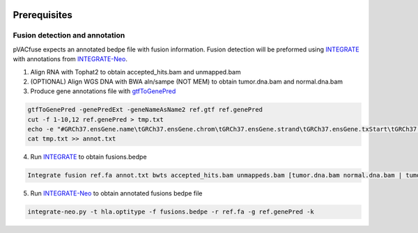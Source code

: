 .. image:: ../images/pVACfuse_logo_trans-bg_sm_v4b.png
    :align: right
    :alt: pVACfuse logo

Prerequisites
=============

Fusion detection and annotation
-------------------------------

pVACfuse expects an annotated bedpe file with fusion information. Fusion
detection will be preformed using `INTEGRATE <https://sourceforge.net/p/integrate-fusion/wiki/Home>`_ 
with annotations from `INTEGRATE-Neo <https://github.com/ChrisMaherLab/INTEGRATE-Neo>`_.

1. Align RNA with Tophat2 to obtain accepted_hits.bam and unmapped.bam
2. (OPTIONAL) Align WGS DNA with BWA aln/sampe (NOT MEM) to obtain tumor.dna.bam and normal.dna.bam
3. Produce gene annotations file with `gtfToGenePred <https://bioconda.github.io/recipes/ucsc-gtftogenepred/README.html>`_

.. code-block:: none

    gtfToGenePred -genePredExt -geneNameAsName2 ref.gtf ref.genePred
    cut -f 1-10,12 ref.genePred > tmp.txt
    echo -e "#GRCh37.ensGene.name\tGRCh37.ensGene.chrom\tGRCh37.ensGene.strand\tGRCh37.ensGene.txStart\tGRCh37.ensGene.txEnd\tGRCh37.ensGene.cdsStart\tGRCh37.ensGene.cdsEnd\tGRCh37.ensGene.exonCount\tGRCh37.ensGene.exonStarts\tGRCh37.ensGene.exonEnds\tGRCh37.ensemblToGeneName.value" > annot.txt
    cat tmp.txt >> annot.txt

4. Run `INTEGRATE <https://sourceforge.net/p/integrate-fusion/wiki/Home>`_ to obtain fusions.bedpe

.. code-block:: none

    Integrate fusion ref.fa annot.txt bwts accepted_hits.bam unmappeds.bam [tumor.dna.bam normal.dna.bam | tumor.dna.bam]

5. Run `INTEGRATE-Neo <https://github.com/ChrisMaherLab/INTEGRATE-Neo>`_ to obtain annotated fusions bedpe file

.. code-block:: none

    integrate-neo.py -t hla.optitype -f fusions.bedpe -r ref.fa -g ref.genePred -k

.. <===== pVACfuse =====>
    pvacfuse run --net-chop-method cterm --netmhc-stab --iedb-install-directory
    /gscmnt/gc2502/griffithlab/yafeng -e 8,9,10,11 fusions.bedpe.annot sample
    HLA-A*29:02,HLA-A*29:02,HLA-B*08:01,HLA-B*45:01,HLA-C*07:01,HLA-C*06:02
    NNalign NetMHC NetMHCIIpan NetMHCcons NetMHCpan PickPocket SMM SMMPMBEC
    SMMalign hcc1395_fuse


.. Describe how to install and run INTEGRATE-Neo
.. Describe input file format
